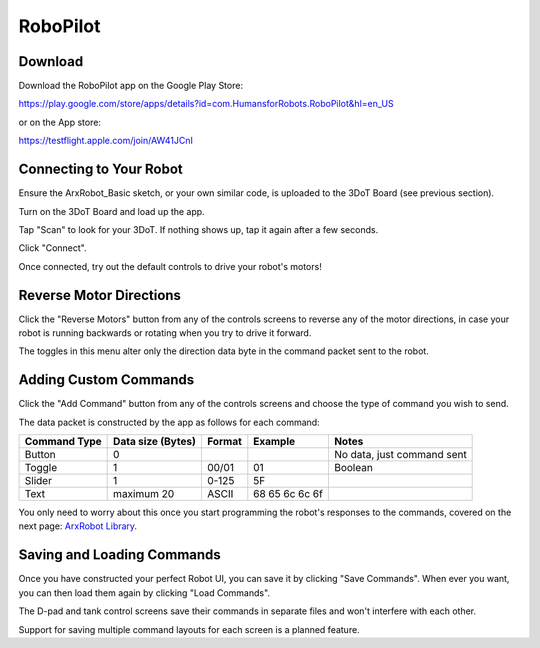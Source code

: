 RoboPilot
=========

Download
--------

Download the RoboPilot app on the Google Play Store:

https://play.google.com/store/apps/details?id=com.HumansforRobots.RoboPilot&hl=en_US

or on the App store:

https://testflight.apple.com/join/AW41JCnI

Connecting to Your Robot
------------------------

Ensure the ArxRobot_Basic sketch, or your own similar code, is uploaded to the 3DoT Board (see previous section).
   
Turn on the 3DoT Board and load up the app.
   
Tap "Scan" to look for your 3DoT. If nothing shows up, tap it again after a few seconds.
   
Click "Connect".
   
Once connected, try out the default controls to drive your robot's motors!

Reverse Motor Directions
------------------------

Click the "Reverse Motors" button from any of the controls screens to reverse any of the motor directions, in case your robot is running backwards or rotating when you try to drive it forward.

The toggles in this menu alter only the direction data byte in the command packet sent to the robot.

Adding Custom Commands
----------------------

Click the "Add Command" button from any of the controls screens and choose the type of command you wish to send.

The data packet is constructed by the app as follows for each command:

=============  =================  ======  =================  ===========================
Command Type   Data size (Bytes)  Format  Example             Notes
=============  =================  ======  =================  ===========================
Button              0                                         No data, just command sent
Toggle              1              00/01   01                 Boolean
Slider              1              0-125   5F
Text            maximum 20         ASCII   68 65 6c 6c 6f  
=============  =================  ======  =================  ===========================

You only need to worry about this once you start programming the robot's responses to the commands, covered on the next page: `ArxRobot Library <libref/index.html>`__.  

Saving and Loading Commands
---------------------------

Once you have constructed your perfect Robot UI, you can save it by clicking "Save Commands". When ever you want, you can then load them again by clicking "Load Commands".

The D-pad and tank control screens save their commands in separate files and won't interfere with each other.

Support for saving multiple command layouts for each screen is a planned feature.


